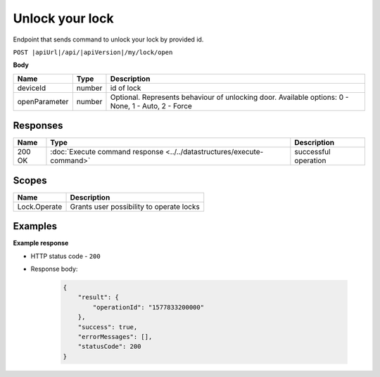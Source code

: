 Unlock your lock
=========================

Endpoint that sends command to unlock your lock by provided id.

``POST |apiUrl|/api/|apiVersion|/my/lock/open``

**Body**

+------------------------+-----------+--------------------------------------------------+
| Name                   | Type      | Description                                      |
+========================+===========+==================================================+
| deviceId               | number    | id of lock                                       |
+------------------------+-----------+--------------------------------------------------+
| openParameter          | number    | Optional. Represents behaviour of unlocking door.| 
|                        |           | Available options: 0 - None, 1 - Auto, 2 - Force |
+------------------------+-----------+--------------------------------------------------+

.. code-block:: sh
    :caption: curl

    curl -X POST "|apiUrl|/api/|apiVersion|/my/lock/open" -H "accept: application/json" -H "Authorization: Bearer <<access token>>" -d "{\"deviceId\":<<id>>,\"openParameter\":<<parameter>>}"


Responses 
-------------

+------------------------+-----------------------------------------------------------------------+-----------------------------------------------------------+
| Name                   | Type                                                                  | Description                                               |
+========================+=======================================================================+===========================================================+
| 200 OK                 | :doc:`Execute command response <../../datastructures/execute-command>`| successful operation                                      |
+------------------------+-----------------------------------------------------------------------+-----------------------------------------------------------+

Scopes
-------------

+------------------------+-------------------------------------------------------------------------+
| Name                   | Description                                                             |
+========================+=========================================================================+
| Lock.Operate           | Grants user possibility to operate locks                                |
+------------------------+-------------------------------------------------------------------------+

Examples
-------------

**Example response**

* HTTP status code - ``200``
* Response body:

    .. code-block:: js

        {
            "result": {
                "operationId": "1577833200000"
            },
            "success": true,
            "errorMessages": [],
            "statusCode": 200
        }